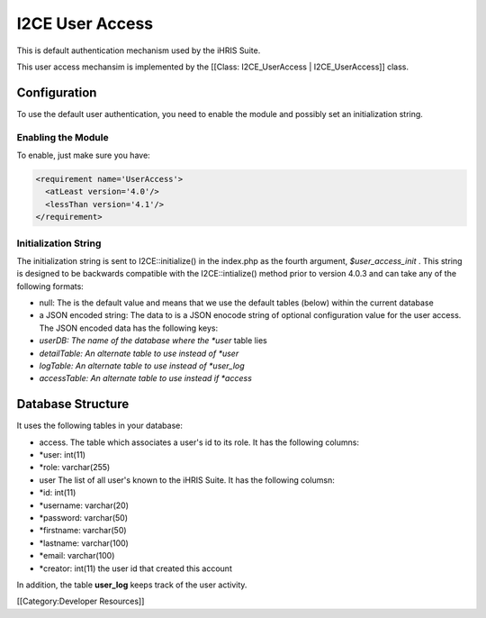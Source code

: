 I2CE User Access
================

This is default authentication mechanism used by the iHRIS Suite. 


This user access mechansim  is implemented by the [[Class: I2CE_UserAccess | I2CE_UserAccess]] class.

Configuration
^^^^^^^^^^^^^

To use the default user authentication, you need to enable the module and possibly set an initialization string.


Enabling the Module
~~~~~~~~~~~~~~~~~~~
To enable, just make sure you have:


.. code-block:: xml

     <requirement name='UserAccess'>
       <atLeast version='4.0'/>
       <lessThan version='4.1'/>
     </requirement>
    



Initialization String
~~~~~~~~~~~~~~~~~~~~~

The initialization string is sent to I2CE::initialize() in the index.php as the fourth argument, *$user_access_init* .  This string is designed to be backwards compatible with the I2CE::intialize() method prior to version 4.0.3 and can take any of the following formats:


* null:  The is the default value and means that we use the default tables (below) within the current database
* a JSON encoded string: The data to  is a JSON enocode string of optional configuration value for the user access.  The JSON encoded data has the following keys:
* *userDB: The name of the database where the *user*  table lies
* *detailTable: An alternate table to use instead of *user*
* *logTable:  An alternate table to use instead of *user_log*
* *accessTable: An alternate table to use instead if *access*


Database Structure
^^^^^^^^^^^^^^^^^^

It uses the following tables in your database:


* access.  The table which associates a user's id to its role.  It has the following columns:
* *user: int(11)
* *role: varchar(255)
* user  The list of all user's known to the iHRIS Suite.  It has the following columsn:
* *id: int(11)
* *username: varchar(20)
* *password: varchar(50)
* *firstname: varchar(50)
* *lastname: varchar(100)
* *email: varchar(100)
* *creator: int(11)  the user id that created this account

In addition, the table **user_log**  keeps track of the user activity.

[[Category:Developer Resources]]

